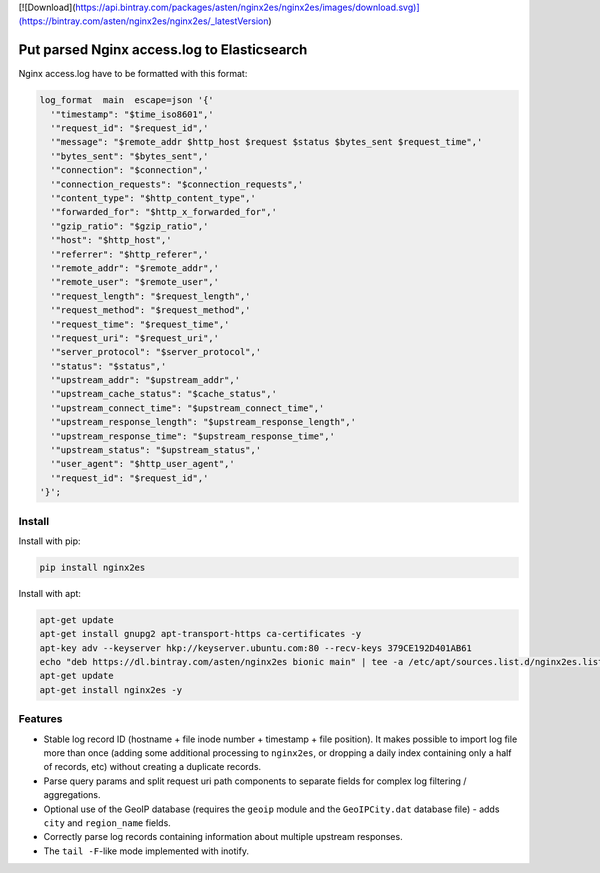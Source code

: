 [![Download](https://api.bintray.com/packages/asten/nginx2es/nginx2es/images/download.svg)](https://bintray.com/asten/nginx2es/nginx2es/_latestVersion)

Put parsed Nginx access.log to Elasticsearch
============================================

Nginx access.log have to be formatted with this format:

.. code-block:: nginx

    log_format  main  escape=json '{'
      '"timestamp": "$time_iso8601",'
      '"request_id": "$request_id",'
      '"message": "$remote_addr $http_host $request $status $bytes_sent $request_time",'
      '"bytes_sent": "$bytes_sent",'
      '"connection": "$connection",'
      '"connection_requests": "$connection_requests",'
      '"content_type": "$http_content_type",'
      '"forwarded_for": "$http_x_forwarded_for",'
      '"gzip_ratio": "$gzip_ratio",'
      '"host": "$http_host",'
      '"referrer": "$http_referer",'
      '"remote_addr": "$remote_addr",'
      '"remote_user": "$remote_user",'
      '"request_length": "$request_length",'
      '"request_method": "$request_method",'
      '"request_time": "$request_time",'
      '"request_uri": "$request_uri",'
      '"server_protocol": "$server_protocol",'
      '"status": "$status",'
      '"upstream_addr": "$upstream_addr",'
      '"upstream_cache_status": "$cache_status",'
      '"upstream_connect_time": "$upstream_connect_time",'
      '"upstream_response_length": "$upstream_response_length",'
      '"upstream_response_time": "$upstream_response_time",'
      '"upstream_status": "$upstream_status",'
      '"user_agent": "$http_user_agent",'
      '"request_id": "$request_id",'
    '}';

Install
-------

Install with pip:

.. code-block:: bash

    pip install nginx2es

Install with apt:

.. code-block:: bash

    apt-get update
    apt-get install gnupg2 apt-transport-https ca-certificates -y
    apt-key adv --keyserver hkp://keyserver.ubuntu.com:80 --recv-keys 379CE192D401AB61
    echo "deb https://dl.bintray.com/asten/nginx2es bionic main" | tee -a /etc/apt/sources.list.d/nginx2es.list
    apt-get update
    apt-get install nginx2es -y

Features
--------

- Stable log record ID (hostname + file inode number + timestamp + file
  position). It makes possible to import log file more than once (adding some
  additional processing to ``nginx2es``, or dropping a daily index containing
  only a half of records, etc) without creating a duplicate records.

- Parse query params and split request uri path components to separate fields
  for complex log filtering / aggregations.

- Optional use of the GeoIP database (requires the ``geoip`` module and the
  ``GeoIPCity.dat`` database file) - adds ``city`` and ``region_name`` fields.

- Correctly parse log records containing information about multiple upstream
  responses.

- The ``tail -F``-like mode implemented with inotify.
